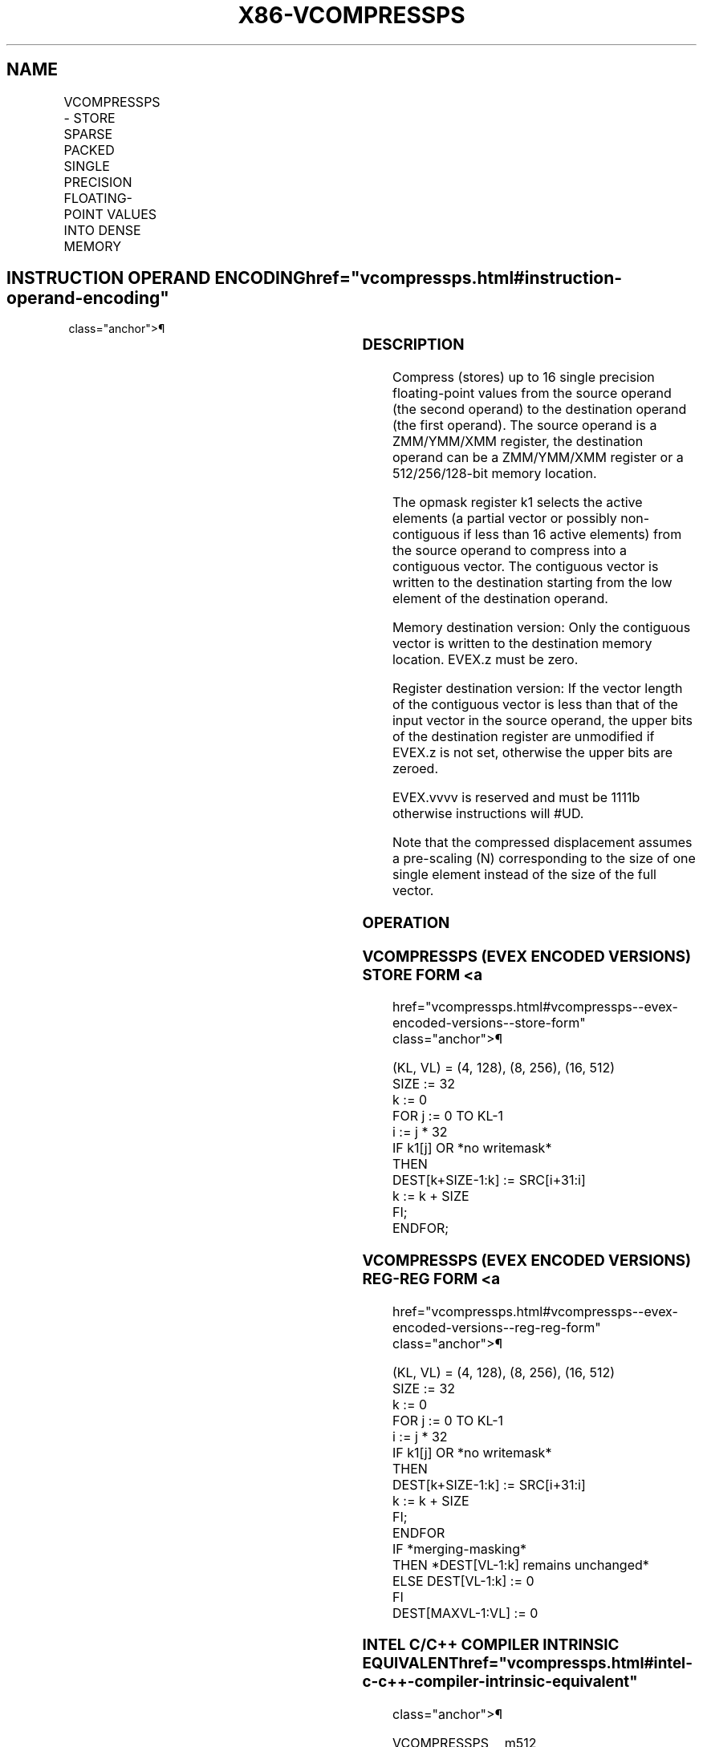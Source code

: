 '\" t
.nh
.TH "X86-VCOMPRESSPS" "7" "December 2023" "Intel" "Intel x86-64 ISA Manual"
.SH NAME
VCOMPRESSPS - STORE SPARSE PACKED SINGLE PRECISION FLOATING-POINT VALUES INTO DENSE MEMORY
.TS
allbox;
l l l l l 
l l l l l .
\fBOpcode/Instruction\fP	\fBOp/En\fP	\fB64/32 Bit Mode Support\fP	\fBCPUID Feature Flag\fP	\fBDescription\fP
T{
EVEX.128.66.0F38.W0 8A /r VCOMPRESSPS xmm1/m128 {k1}{z}, xmm2
T}	A	V/V	AVX512VL AVX512F	T{
Compress packed single precision floating-point values from xmm2 to xmm1/m128 using writemask k1.
T}
T{
EVEX.256.66.0F38.W0 8A /r VCOMPRESSPS ymm1/m256 {k1}{z}, ymm2
T}	A	V/V	AVX512VL AVX512F	T{
Compress packed single precision floating-point values from ymm2 to ymm1/m256 using writemask k1.
T}
T{
EVEX.512.66.0F38.W0 8A /r VCOMPRESSPS zmm1/m512 {k1}{z}, zmm2
T}	A	V/V	AVX512F	T{
Compress packed single precision floating-point values from zmm2 using control mask k1 to zmm1/m512.
T}
.TE

.SH INSTRUCTION OPERAND ENCODING  href="vcompressps.html#instruction-operand-encoding"
class="anchor">¶

.TS
allbox;
l l l l l l 
l l l l l l .
\fBOp/En\fP	\fBTuple Type\fP	\fBOperand 1\fP	\fBOperand 2\fP	\fBOperand 3\fP	\fBOperand 4\fP
A	Tuple1 Scalar	ModRM:r/m (w)	ModRM:reg (r)	N/A	N/A
.TE

.SS DESCRIPTION
Compress (stores) up to 16 single precision floating-point values from
the source operand (the second operand) to the destination operand (the
first operand). The source operand is a ZMM/YMM/XMM register, the
destination operand can be a ZMM/YMM/XMM register or a 512/256/128-bit
memory location.

.PP
The opmask register k1 selects the active elements (a partial vector or
possibly non-contiguous if less than 16 active elements) from the source
operand to compress into a contiguous vector. The contiguous vector is
written to the destination starting from the low element of the
destination operand.

.PP
Memory destination version: Only the contiguous vector is written to the
destination memory location. EVEX.z must be zero.

.PP
Register destination version: If the vector length of the contiguous
vector is less than that of the input vector in the source operand, the
upper bits of the destination register are unmodified if EVEX.z is not
set, otherwise the upper bits are zeroed.

.PP
EVEX.vvvv is reserved and must be 1111b otherwise instructions will
#UD.

.PP
Note that the compressed displacement assumes a pre-scaling (N)
corresponding to the size of one single element instead of the size of
the full vector.

.SS OPERATION
.SS VCOMPRESSPS (EVEX ENCODED VERSIONS) STORE FORM <a
href="vcompressps.html#vcompressps--evex-encoded-versions--store-form"
class="anchor">¶

.EX
(KL, VL) = (4, 128), (8, 256), (16, 512)
SIZE := 32
k := 0
FOR j := 0 TO KL-1
    i := j * 32
    IF k1[j] OR *no writemask*
        THEN
            DEST[k+SIZE-1:k] := SRC[i+31:i]
            k := k + SIZE
    FI;
ENDFOR;
.EE

.SS VCOMPRESSPS (EVEX ENCODED VERSIONS) REG-REG FORM <a
href="vcompressps.html#vcompressps--evex-encoded-versions--reg-reg-form"
class="anchor">¶

.EX
(KL, VL) = (4, 128), (8, 256), (16, 512)
SIZE := 32
k := 0
FOR j := 0 TO KL-1
    i := j * 32
    IF k1[j] OR *no writemask*
        THEN
            DEST[k+SIZE-1:k] := SRC[i+31:i]
            k := k + SIZE
    FI;
ENDFOR
IF *merging-masking*
    THEN *DEST[VL-1:k] remains unchanged*
    ELSE DEST[VL-1:k] := 0
FI
DEST[MAXVL-1:VL] := 0
.EE

.SS INTEL C/C++ COMPILER INTRINSIC EQUIVALENT  href="vcompressps.html#intel-c-c++-compiler-intrinsic-equivalent"
class="anchor">¶

.EX
VCOMPRESSPS __m512 _mm512_mask_compress_ps( __m512 s, __mmask16 k, __m512 a);

VCOMPRESSPS __m512 _mm512_maskz_compress_ps( __mmask16 k, __m512 a);

VCOMPRESSPS void _mm512_mask_compressstoreu_ps( void * d, __mmask16 k, __m512 a);

VCOMPRESSPS __m256 _mm256_mask_compress_ps( __m256 s, __mmask8 k, __m256 a);

VCOMPRESSPS __m256 _mm256_maskz_compress_ps( __mmask8 k, __m256 a);

VCOMPRESSPS void _mm256_mask_compressstoreu_ps( void * d, __mmask8 k, __m256 a);

VCOMPRESSPS __m128 _mm_mask_compress_ps( __m128 s, __mmask8 k, __m128 a);

VCOMPRESSPS __m128 _mm_maskz_compress_ps( __mmask8 k, __m128 a);

VCOMPRESSPS void _mm_mask_compressstoreu_ps( void * d, __mmask8 k, __m128 a);
.EE

.SS SIMD FLOATING-POINT EXCEPTIONS  href="vcompressps.html#simd-floating-point-exceptions"
class="anchor">¶

.PP
None.

.SS OTHER EXCEPTIONS
EVEX-encoded instructions, see Exceptions Type E4.nb. in
Table 2-49, “Type E4 Class Exception
Conditions.”

.PP
Additionally:

.TS
allbox;
l l 
l l .
\fB\fP	\fB\fP
#UD	If EVEX.vvvv != 1111B.
.TE

.SH COLOPHON
This UNOFFICIAL, mechanically-separated, non-verified reference is
provided for convenience, but it may be
incomplete or
broken in various obvious or non-obvious ways.
Refer to Intel® 64 and IA-32 Architectures Software Developer’s
Manual
\[la]https://software.intel.com/en\-us/download/intel\-64\-and\-ia\-32\-architectures\-sdm\-combined\-volumes\-1\-2a\-2b\-2c\-2d\-3a\-3b\-3c\-3d\-and\-4\[ra]
for anything serious.

.br
This page is generated by scripts; therefore may contain visual or semantical bugs. Please report them (or better, fix them) on https://github.com/MrQubo/x86-manpages.
